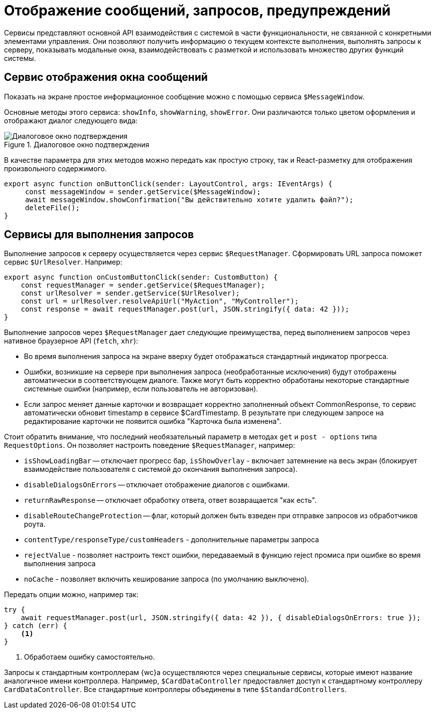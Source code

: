 = Отображение сообщений, запросов, предупреждений

Сервисы представляют основной API взаимодействия с системой в части функциональности, не связанной с конкретными элементами управления. Они позволяют получить информацию о текущем контексте выполнения, выполнять запросы к серверу, показывать модальные окна, взаимодействовать с разметкой и использовать множество других функций системы.

// При вызове обработчика `confirmationHandler` будет отображено диалоговое окно подтверждения действия:
//
// .Диалоговое окно подтверждения
// image::message-box.png[Диалоговое окно подтверждения]

[#message]
== Сервис отображения окна сообщений

Показать на экране простое информационное сообщение можно с помощью сервиса `$MessageWindow`.

Основные методы этого сервиса: `showInfo`, `showWarning`, `showError`. Они различаются только цветом оформления и отображают диалог следующего вида:

.Диалоговое окно подтверждения
image::message-box.png[Диалоговое окно подтверждения]

В качестве параметра для этих методов можно передать как простую строку, так и React-разметку для отображения произвольного содержимого.

[source,typescript]
----
export async function onButtonClick(sender: LayoutControl, args: IEventArgs) {
     const messageWindow = sender.getService($MessageWindow);
     await messageWindow.showConfirmation("Вы действительно хотите удалить файл?");
     deleteFile();
}
----

[#query]
== Сервисы для выполнения запросов

Выполнение запросов к серверу осуществляется через сервис `$RequestManager`. Сформировать URL запроса поможет сервис `$UrlResolver`. Например:

[source,typescript]
----
export async function onCustomButtonClick(sender: CustomButton) {
    const requestManager = sender.getService($RequestManager);
    const urlResolver = sender.getService($UrlResolver);
    const url = urlResolver.resolveApiUrl("MyAction", "MyController");
    const response = await requestManager.post(url, JSON.stringify({ data: 42 }));
}
----

Выполнение запросов через `$RequestManager` дает следующие преимущества, перед выполнением запросов через нативное браузерное API (`fetch`, `xhr`):

* Во время выполнения запроса на экране вверху будет отображаться стандартный индикатор прогресса.
* Ошибки, возникшие на сервере при выполнения запроса (необработанные исключения) будут отображены автоматически в соответствующем диалоге. Также могут быть корректно обработаны некоторые стандартные системные ошибки (например, если пользователь не авторизован).
* Если запрос меняет данные карточки и возвращает корректно заполненный объект CommonResponse, то сервис автоматически обновит timestamp в сервисе $CardTimestamp. В результате при следующем запросе на редактирование карточки не появится ошибка "Карточка была изменена".

Стоит обратить внимание, что последний необязательный параметр в методах `get` и `post - options` типа `RequestOptions`. Он позволяет настроить поведение `$RequestManager`, например:

* `isShowLoadingBar` -- отключает прогресс бар, `isShowOverlay` - включает затемнение на весь экран (блокирует взаимодействие пользователя с системой до окончания выполнения запроса).
* `disableDialogsOnErrors` -- отключает отображение диалогов с ошибками.
* `returnRawResponse` -- отключает обработку ответа, ответ возвращается "как есть".
* `disableRouteChangeProtection` -- флаг, который должен быть взведен при отправке запросов из обработчиков роута.
* `contentType/responseType/customHeaders` - дополнительные параметры запроса
* `rejectValue` - позволяет настроить текст ошибки, передаваемый в функцию reject промиса при ошибке во время выполнения запроса
* `noCache` - позволяет включить кеширование запроса (по умолчанию выключено).

Передать опции можно, например так:

[source,typescript]
----
try {
    await requestManager.post(url, JSON.stringify({ data: 42 }), { disableDialogsOnErrors: true });
} catch (err) {
    <.>
}
----
<.> Обработаем ошибку самостоятельно.

Запросы к стандартным контроллерам {wc}а осуществляются через специальные сервисы, которые имеют название аналогичное имени контроллера. Например, `$CardDataController` предоставляет доступ к стандартному контроллеру `CardDataController`. Все стандартные контроллеры объединены в типе `$StandardControllers`.
